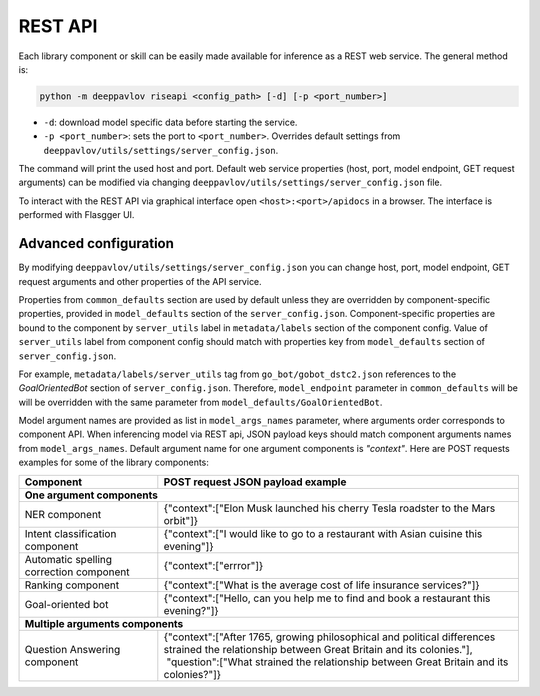 REST API
========

Each library component or skill can be easily made available for
inference as a REST web service. The general method is:

.. code:: bash

    python -m deeppavlov riseapi <config_path> [-d] [-p <port_number>]


* ``-d``: download model specific data before starting the service.
* ``-p <port_number>``: sets the port to ``<port_number>``. Overrides default
  settings from ``deeppavlov/utils/settings/server_config.json``.

The command will print the used host and port. Default web service properties
(host, port, model endpoint, GET request arguments) can be modified via changing
``deeppavlov/utils/settings/server_config.json`` file.

To interact with the REST API via graphical interface open
``<host>:<port>/apidocs`` in a browser. The interface is performed with Flasgger UI.

Advanced configuration
~~~~~~~~~~~~~~~~~~~~~~

By modifying ``deeppavlov/utils/settings/server_config.json`` you can change
host, port, model endpoint, GET request arguments and other properties of the
API service.

Properties from ``common_defaults`` section are used by default unless
they are overridden by component-specific properties, provided in
``model_defaults`` section of the ``server_config.json``.
Component-specific properties are bound to the component by
``server_utils`` label in ``metadata/labels`` section of the component
config. Value of ``server_utils`` label from component config should
match with properties key from ``model_defaults`` section of
``server_config.json``.

For example, ``metadata/labels/server_utils`` tag from
``go_bot/gobot_dstc2.json`` references to the *GoalOrientedBot* section
of ``server_config.json``. Therefore, ``model_endpoint`` parameter in
``common_defaults`` will be will be overridden with the same parameter
from ``model_defaults/GoalOrientedBot``.

Model argument names are provided as list in ``model_args_names``
parameter, where arguments order corresponds to component API.
When inferencing model via REST api, JSON payload keys should match
component arguments names from ``model_args_names``.
Default argument name for one argument components is *"context"*.
Here are POST requests examples for some of the library components:

+-----------------------------------------+-------------------------------------------------------------------------------------------------------------------------------------------------+
| Component                               | POST request JSON payload example                                                                                                               |
+=========================================+=================================================================================================================================================+
| **One argument components**                                                                                                                                                               |
+-----------------------------------------+-------------------------------------------------------------------------------------------------------------------------------------------------+
| NER component                           | {"context":["Elon Musk launched his cherry Tesla roadster to the Mars orbit"]}                                                                  |
+-----------------------------------------+-------------------------------------------------------------------------------------------------------------------------------------------------+
| Intent classification component         | {"context":["I would like to go to a restaurant with Asian cuisine this evening"]}                                                              |
+-----------------------------------------+-------------------------------------------------------------------------------------------------------------------------------------------------+
| Automatic spelling correction component | {"context":["errror"]}                                                                                                                          |
+-----------------------------------------+-------------------------------------------------------------------------------------------------------------------------------------------------+
| Ranking component                       | {"context":["What is the average cost of life insurance services?"]}                                                                            |
+-----------------------------------------+-------------------------------------------------------------------------------------------------------------------------------------------------+
| Goal-oriented bot                       | {"context":["Hello, can you help me to find and book a restaurant this evening?"]}                                                              |
+-----------------------------------------+-------------------------------------------------------------------------------------------------------------------------------------------------+
| **Multiple arguments components**                                                                                                                                                         |
+-----------------------------------------+-------------------------------------------------------------------------------------------------------------------------------------------------+
| Question Answering component            | | {"context":["After 1765, growing philosophical and political differences strained the relationship between Great Britain and its colonies."], |
|                                         | |  "question":["What strained the relationship between Great Britain and its colonies?"]}                                                       |
+-----------------------------------------+-------------------------------------------------------------------------------------------------------------------------------------------------+

